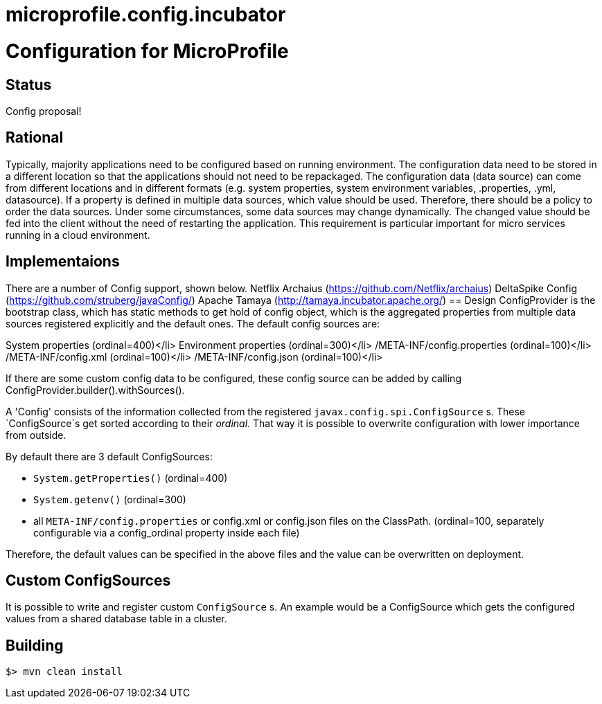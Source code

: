 # microprofile.config.incubator
//
// Licensed to the Apache Software Foundation (ASF) under one or more
// contributor license agreements.  See the NOTICE file distributed with
// this work for additional information regarding copyright ownership.
// The ASF licenses this file to You under the Apache License, Version 2.0
// (the "License"); you may not use this file except in compliance with
// the License.  You may obtain a copy of the License at
//
//   http://www.apache.org/licenses/LICENSE-2.0
//
// Unless required by applicable law or agreed to in writing, software
// distributed under the License is distributed on an "AS IS" BASIS,
// WITHOUT WARRANTIES OR CONDITIONS OF ANY KIND, either express or implied.
// See the License for the specific language governing permissions and
// limitations under the License.
//

# Configuration for MicroProfile

## Status

Config proposal!

== Rational

Typically, majority applications need to be configured based on running environment. The configuration data need to be stored in a different location so that the applications should not need to be repackaged. The configuration data (data source) can come from different locations and in different formats (e.g. system properties, system environment variables, .properties, .yml, datasource). If a property is defined in multiple data sources, which value should be used. Therefore, there should be a policy to order the data sources. Under some circumstances, some data sources may change dynamically. The changed value should be fed into the client without the need of restarting the application. This requirement is particular important for micro services running in a cloud environment.

== Implementaions

There are a number of Config support, shown below.
Netflix Archaius (https://github.com/Netflix/archaius)
DeltaSpike Config (https://github.com/struberg/javaConfig/)
Apache Tamaya (http://tamaya.incubator.apache.org/)
== Design
ConfigProvider is the bootstrap class, which has static methods to get hold of config object, which is the aggregated properties from multiple data sources registered explicitly and the default ones.
The default config sources are:

System properties (ordinal=400)</li>
Environment properties (ordinal=300)</li>
/META-INF/config.properties (ordinal=100)</li>
/META-INF/config.xml (ordinal=100)</li>
/META-INF/config.json (ordinal=100)</li>

If there are some custom config data to be configured, these config source can be added by calling
ConfigProvider.builder().withSources().

A 'Config' consists of the information collected from the registered `javax.config.spi.ConfigSource` s.
These `ConfigSource`s get sorted according to their _ordinal_.
That way it is possible to overwrite configuration with lower importance from outside.

By default there are 3 default ConfigSources:

* `System.getProperties()` (ordinal=400)
* `System.getenv()` (ordinal=300)
* all `META-INF/config.properties` or config.xml or config.json files on the ClassPath. (ordinal=100, separately configurable via a config_ordinal property inside each file)

Therefore, the default values can be specified in the above files and the value can be overwritten on deployment.

== Custom ConfigSources

It is possible to write and register custom `ConfigSource` s.
An example would be a ConfigSource which gets the configured values from a shared database table in a cluster.

== Building

`$> mvn clean install`

